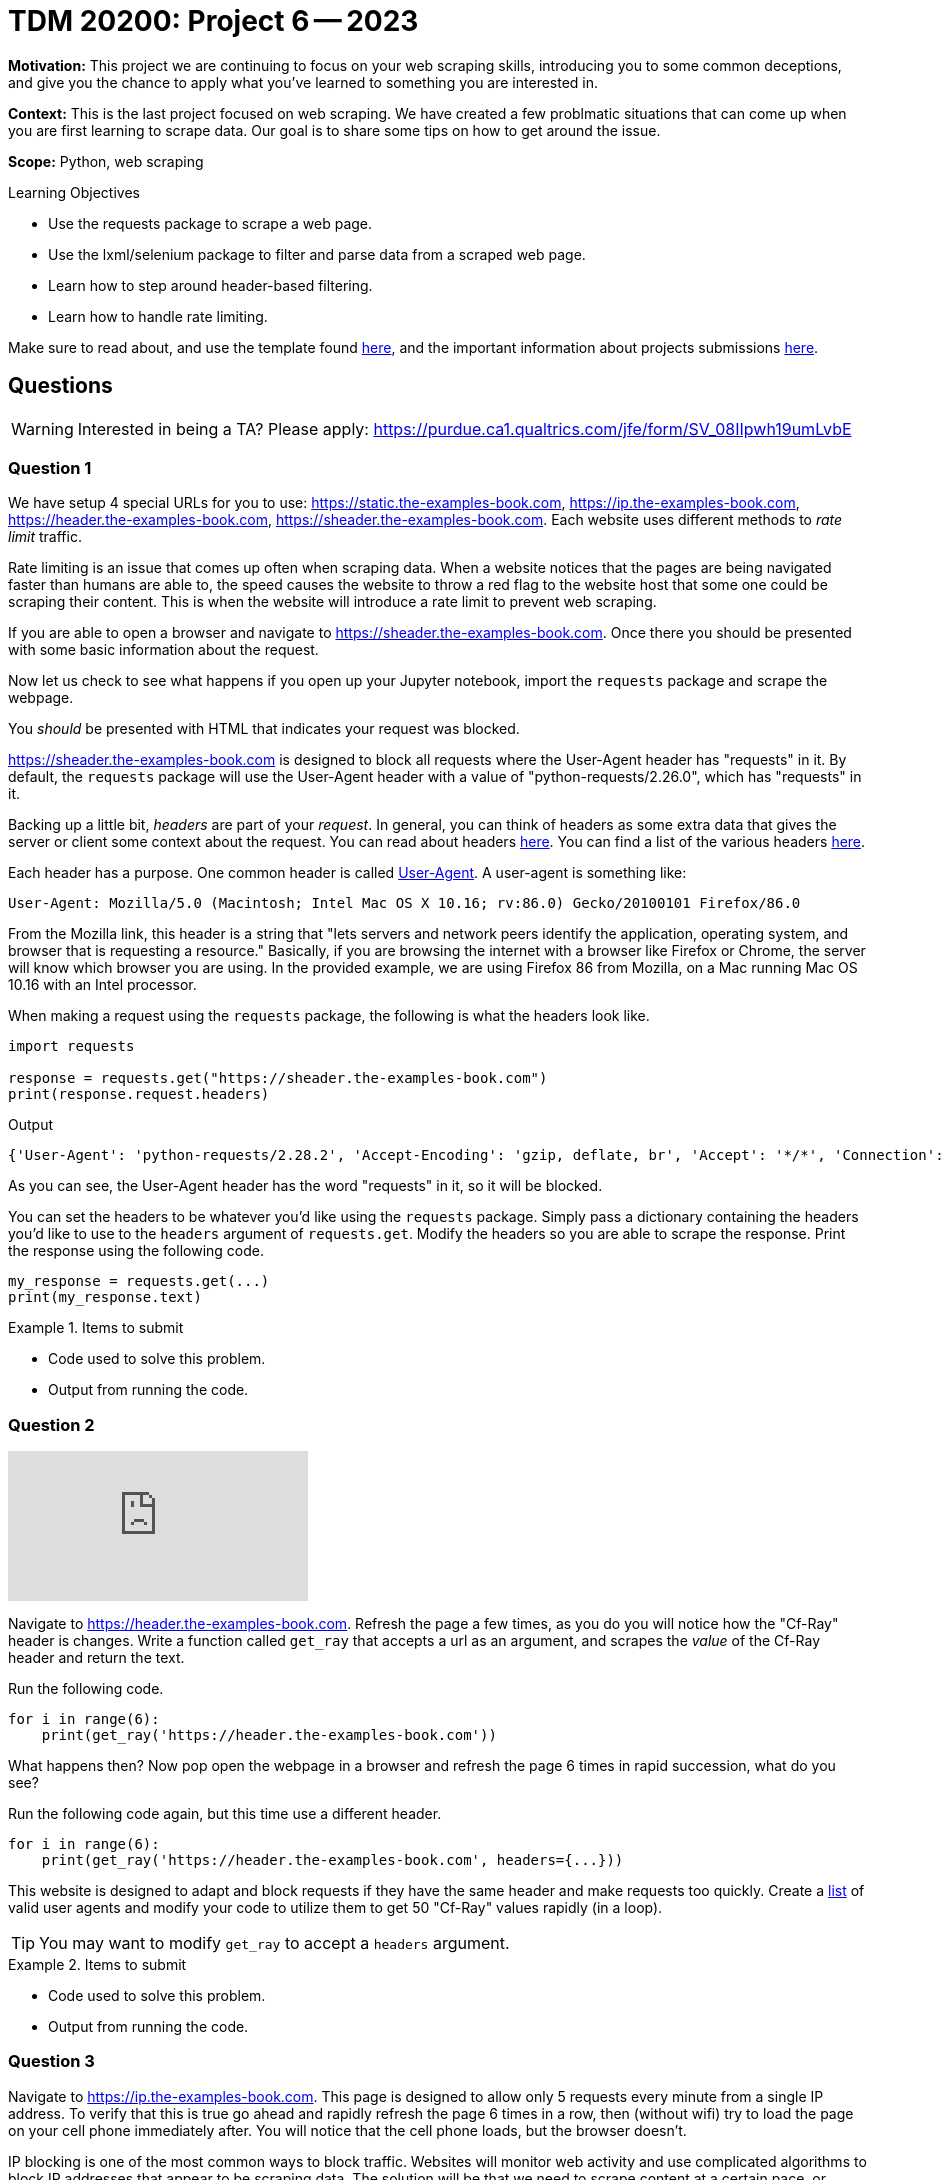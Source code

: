 = TDM 20200: Project 6 -- 2023

**Motivation:** This project we are continuing to focus on your web scraping skills, introducing you to some common deceptions, and give you the chance to apply what you've learned to something you are interested in.

**Context:** This is the last project focused on web scraping. 
We have created a few problmatic situations that can come up when you are first learning to scrape data. Our goal is to share some tips on how to get around the issue.  

**Scope:** Python, web scraping 

.Learning Objectives
****
- Use the requests package to scrape a web page.
- Use the lxml/selenium package to filter and parse data from a scraped web page.
- Learn how to step around header-based filtering.
- Learn how to handle rate limiting. 
****

Make sure to read about, and use the template found xref:templates.adoc[here], and the important information about projects submissions xref:submissions.adoc[here].

== Questions

[WARNING]
====
Interested in being a TA? Please apply: https://purdue.ca1.qualtrics.com/jfe/form/SV_08IIpwh19umLvbE
====

=== Question 1

We have setup 4 special URLs for you to use: https://static.the-examples-book.com, https://ip.the-examples-book.com, https://header.the-examples-book.com, https://sheader.the-examples-book.com. Each website uses different methods to _rate limit_ traffic.

Rate limiting is an issue that comes up often when scraping data. When a website notices that the pages are being navigated faster than humans are able to, the speed causes the website to throw a red flag to the website host that some one could be scraping their content. This is when the website will introduce a rate limit to prevent web scraping.

If you are able to open a browser and navigate to https://sheader.the-examples-book.com. Once there you should be presented with some basic information about the request. 

Now let us check to see what happens if you open up your Jupyter notebook, import the `requests` package and scrape the webpage. 

You _should_ be presented with HTML that indicates your request was blocked. 

https://sheader.the-examples-book.com is designed to block all requests where the User-Agent header has "requests" in it. By default, the `requests` package will use the User-Agent header with a value of "python-requests/2.26.0", which has "requests" in it. 

Backing up a little bit, _headers_ are part of your _request_. In general, you can think of headers as some extra data that gives the server or client some context about the request. You can read about headers https://developer.mozilla.org/en-US/docs/Glossary/Request_header[here]. You can find a list of the various headers https://developer.mozilla.org/en-US/docs/Web/HTTP/Headers[here]. 

Each header has a purpose. One common header is called https://developer.mozilla.org/en-US/docs/Web/HTTP/Headers/User-Agent[User-Agent]. A user-agent is something like:

----
User-Agent: Mozilla/5.0 (Macintosh; Intel Mac OS X 10.16; rv:86.0) Gecko/20100101 Firefox/86.0
----

From the Mozilla link, this header is a string that "lets servers and network peers identify the application, operating system, and browser that is requesting a resource." Basically, if you are browsing the internet with a browser like Firefox or Chrome, the server will know which browser you are using. In the provided example, we are using Firefox 86 from Mozilla, on a Mac running Mac OS 10.16 with an Intel processor.

When making a request using the `requests` package, the following is what the headers look like.

[source,python]
----
import requests

response = requests.get("https://sheader.the-examples-book.com")
print(response.request.headers)
----

.Output
----
{'User-Agent': 'python-requests/2.28.2', 'Accept-Encoding': 'gzip, deflate, br', 'Accept': '*/*', 'Connection': 'keep-alive'}
----

As you can see, the User-Agent header has the word "requests" in it, so it will be blocked.

You can set the headers to be whatever you'd like using the `requests` package. Simply pass a dictionary containing the headers you'd like to use to the `headers` argument of `requests.get`. Modify the headers so you are able to scrape the response. Print the response using the following code.

[source,python]
----
my_response = requests.get(...)
print(my_response.text)
----

.Items to submit
====
- Code used to solve this problem.
- Output from running the code.
====

=== Question 2

++++
<iframe id="kaltura_player" src="https://cdnapisec.kaltura.com/p/983291/sp/98329100/embedIframeJs/uiconf_id/29134031/partner_id/983291?iframeembed=true&playerId=kaltura_player&entry_id=1_j4f5a738&flashvars[streamerType]=auto&amp;flashvars[localizationCode]=en&amp;flashvars[leadWithHTML5]=true&amp;flashvars[sideBarContainer.plugin]=true&amp;flashvars[sideBarContainer.position]=left&amp;flashvars[sideBarContainer.clickToClose]=true&amp;flashvars[chapters.plugin]=true&amp;flashvars[chapters.layout]=vertical&amp;flashvars[chapters.thumbnailRotator]=false&amp;flashvars[streamSelector.plugin]=true&amp;flashvars[EmbedPlayer.SpinnerTarget]=videoHolder&amp;flashvars[dualScreen.plugin]=true&amp;flashvars[Kaltura.addCrossoriginToIframe]=true&amp;&wid=1_aheik41m" allowfullscreen webkitallowfullscreen mozAllowFullScreen allow="autoplay *; fullscreen *; encrypted-media *" sandbox="allow-downloads allow-forms allow-same-origin allow-scripts allow-top-navigation allow-pointer-lock allow-popups allow-modals allow-orientation-lock allow-popups-to-escape-sandbox allow-presentation allow-top-navigation-by-user-activation" frameborder="0" title="TDM 10100 Project 13 Question 1"></iframe>
++++

Navigate to https://header.the-examples-book.com. Refresh the page a few times, as you do you will notice how the "Cf-Ray" header is changes.
Write a function called `get_ray` that accepts a url as an argument, and scrapes the _value_ of the Cf-Ray header and return the text.

Run the following code.

[source,python]
----
for i in range(6):
    print(get_ray('https://header.the-examples-book.com'))
----

What happens then? Now pop open the webpage in a browser and refresh the page 6 times in rapid succession, what do you see?

Run the following code again, but this time use a different header.

[source,python]
----
for i in range(6):
    print(get_ray('https://header.the-examples-book.com', headers={...}))
----

This website is designed to adapt and block requests if they have the same header and make requests too quickly. Create a https://github.com/tamimibrahim17/List-of-user-agents[list] of valid user agents and modify your code to utilize them to get 50 "Cf-Ray" values rapidly (in a loop).

[TIP]
====
You may want to modify `get_ray` to accept a `headers` argument.
====

.Items to submit
====
- Code used to solve this problem.
- Output from running the code.
====

=== Question 3

Navigate to https://ip.the-examples-book.com. This page is designed to allow only 5 requests every minute from a single IP address. To verify that this is true go ahead and rapidly refresh the page 6 times in a row, then (without wifi) try to load the page on your cell phone immediately after. You will notice that the cell phone loads, but the browser doesn't.

IP blocking is one of the most common ways to block traffic. Websites will monitor web activity and use complicated algorithms to block IP addresses that appear to be scraping data. The solution will be that we need to scrape content at a certain pace, or figure out a way to use different IP addresses.

Simply scraping content at a certain pace will not work. Unfortunately even if we randomize periods of time between scraping values, algorithms that are used are clever. 

The best way to bypass IP blocking is to use a different IP address. We can accomplish this by using a proxy server. A proxy server is another computer that will pass the request on for you. The relayed request is now made from behind the proxy servers IP address.

The following code attempts to scrape some free proxy servers.

[source,python]
----
import lxml.html

def get_proxies():
    url = "https://www.sslproxies.org/"
    resp = requests.get(url)
    root = lxml.html.fromstring(resp.text)
    trs = root.xpath("//div[contains(@class, 'fpl-list')]//table//tr")
    proxies_aux = []
    for e in trs[1:]:
        ip = e.xpath(".//td")[0].text
        port = e.xpath(".//td")[1].text
        proxies_aux.append(f"{ip}:{port}")
    
    proxies = []
    for proxy in proxies_aux[:25]:
        proxies.append({'http': f'http://{proxy}', 'https': f'http://{proxy}'})
        
    return proxies
----

Play around with the code and test proxy servers out until you find one that works. The following code should help get you started.

[source,python]
----
p = get_proxies()
resp = requests.get("https://ip.the-examples-book.com", proxies=p[0], verify=False, headers={'User-Agent': f"{my_user_agents[0]}"}, timeout=15)
print(resp.text)
----

A couple of notes:

- `timeout` is set to 15 seconds, because it is likely the proxy will not work if it takes longer than 15 seconds to respond.
- We set a user-agent header so some proxy servers won't automatically block our requests.

You can stop once you receive and print a successful response. As you will see, unless you pay for a working set of proxy servers, it is very difficult to combat having your IP blocked.

.Items to submit
====
- Code used to solve this problem.
- Output from running the code.
====

=== Question 4

++++
<iframe id="kaltura_player" src="https://cdnapisec.kaltura.com/p/983291/sp/98329100/embedIframeJs/uiconf_id/29134031/partner_id/983291?iframeembed=true&playerId=kaltura_player&entry_id=1_reu00xek&flashvars[streamerType]=auto&amp;flashvars[localizationCode]=en&amp;flashvars[leadWithHTML5]=true&amp;flashvars[sideBarContainer.plugin]=true&amp;flashvars[sideBarContainer.position]=left&amp;flashvars[sideBarContainer.clickToClose]=true&amp;flashvars[chapters.plugin]=true&amp;flashvars[chapters.layout]=vertical&amp;flashvars[chapters.thumbnailRotator]=false&amp;flashvars[streamSelector.plugin]=true&amp;flashvars[EmbedPlayer.SpinnerTarget]=videoHolder&amp;flashvars[dualScreen.plugin]=true&amp;flashvars[Kaltura.addCrossoriginToIframe]=true&amp;&wid=1_aheik41m" allowfullscreen webkitallowfullscreen mozAllowFullScreen allow="autoplay *; fullscreen *; encrypted-media *" sandbox="allow-downloads allow-forms allow-same-origin allow-scripts allow-top-navigation allow-pointer-lock allow-popups allow-modals allow-orientation-lock allow-popups-to-escape-sandbox allow-presentation allow-top-navigation-by-user-activation" frameborder="0" title="TDM 10100 Project 13 Question 1"></iframe>
++++

Test out https://static.the-examples-book.com. This page is designed to only allow x requests per period of time, regardless of the IP address or headers.

Write code that scrapes 50 Cf-Ray values from the page. If you attempt to scrape them too quickly, you will get an error. Specifically, `response.status_code` will be 429 instead of 200.

[source,python]
----
resp = requests.get("https://static.the-examples-book.com")
resp.status_code # will be 429 if you scrape too quickly
----

Different websites have different rules, one way to counter this defense is by exponential backoff. Exponential backoff is a system whereby you scrape a page until you receive some sort of error, then you wait x seconds before scraping again. Each time you receive an error, the wait time increases exponentially.

There is a really cool package that does this for us! Use the https://pypi.org/project/backoff/[backoff] package to accomplish this task.

.Items to submit
====
- Code used to solve this problem.
- Output from running the code.
====

=== Question 5

For full credit you can choose to do either option 1 or option 2.

**Option 1:** Figure out how many requests (_r_) per time period (_p_) you can make to https://static.the-examples-book.com. Keep in mind that the server will only respond to _r_ requests per time period (_p_) -- this means that fellow students requests will count towards the quota. Figure out _r_ and _p_. Answers do not need to be exact.

**Option 2:** Use your skills to scrape data from a website we have not yet scraped. Once you have the data create something with it, you can create a graphic, perform some sort of analysis etc. The only requirement is that you scrape at least 100 "units". A "unit" is 1 thing you are scraping. For example, if scraping baseball game data, I would need to scrape the height of 100 players, or the scores of 100 games, etc. 

.Items to submit
====
- Code used to solve this problem.
- Output from running the code.
====

[WARNING]
====
_Please_ make sure to double check that your submission is complete, and contains all of your code and output before submitting. If you are on a spotty internet connection, it is recommended to download your submission after submitting it to make sure what you _think_ you submitted, was what you _actually_ submitted.

In addition, please review our xref:projects:current-projects:submissions.adoc[submission guidelines] before submitting your project.
====